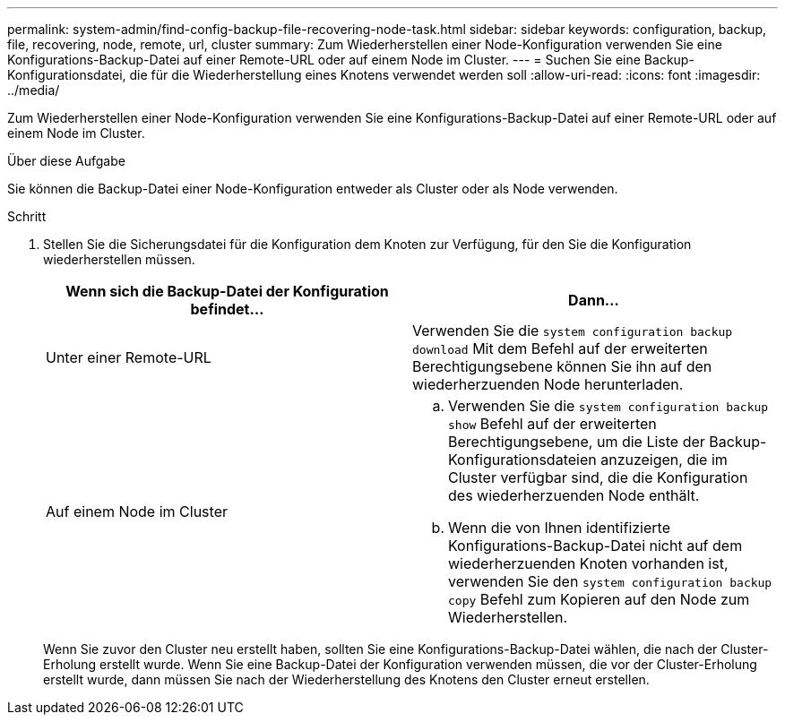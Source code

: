 ---
permalink: system-admin/find-config-backup-file-recovering-node-task.html 
sidebar: sidebar 
keywords: configuration, backup, file, recovering, node, remote, url, cluster 
summary: Zum Wiederherstellen einer Node-Konfiguration verwenden Sie eine Konfigurations-Backup-Datei auf einer Remote-URL oder auf einem Node im Cluster. 
---
= Suchen Sie eine Backup-Konfigurationsdatei, die für die Wiederherstellung eines Knotens verwendet werden soll
:allow-uri-read: 
:icons: font
:imagesdir: ../media/


[role="lead"]
Zum Wiederherstellen einer Node-Konfiguration verwenden Sie eine Konfigurations-Backup-Datei auf einer Remote-URL oder auf einem Node im Cluster.

.Über diese Aufgabe
Sie können die Backup-Datei einer Node-Konfiguration entweder als Cluster oder als Node verwenden.

.Schritt
. Stellen Sie die Sicherungsdatei für die Konfiguration dem Knoten zur Verfügung, für den Sie die Konfiguration wiederherstellen müssen.
+
|===
| Wenn sich die Backup-Datei der Konfiguration befindet... | Dann... 


 a| 
Unter einer Remote-URL
 a| 
Verwenden Sie die `system configuration backup download` Mit dem Befehl auf der erweiterten Berechtigungsebene können Sie ihn auf den wiederherzuenden Node herunterladen.



 a| 
Auf einem Node im Cluster
 a| 
.. Verwenden Sie die `system configuration backup show` Befehl auf der erweiterten Berechtigungsebene, um die Liste der Backup-Konfigurationsdateien anzuzeigen, die im Cluster verfügbar sind, die die Konfiguration des wiederherzuenden Node enthält.
.. Wenn die von Ihnen identifizierte Konfigurations-Backup-Datei nicht auf dem wiederherzuenden Knoten vorhanden ist, verwenden Sie den `system configuration backup copy` Befehl zum Kopieren auf den Node zum Wiederherstellen.


|===
+
Wenn Sie zuvor den Cluster neu erstellt haben, sollten Sie eine Konfigurations-Backup-Datei wählen, die nach der Cluster-Erholung erstellt wurde. Wenn Sie eine Backup-Datei der Konfiguration verwenden müssen, die vor der Cluster-Erholung erstellt wurde, dann müssen Sie nach der Wiederherstellung des Knotens den Cluster erneut erstellen.


